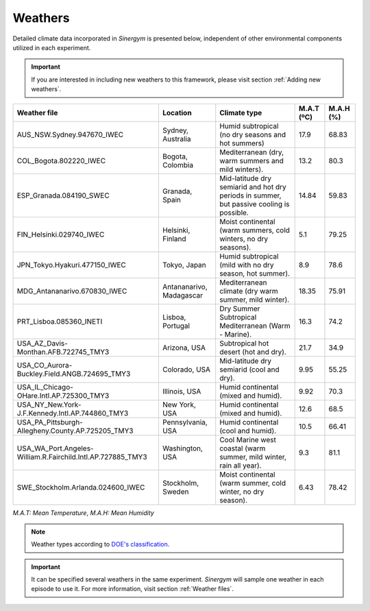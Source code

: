 ############
Weathers
############

Detailed climate data incorporated in *Sinergym* is presented below, 
independent of other environmental components utilized in each experiment.

.. important:: If you are interested in including new weathers to this framework, 
               please visit section :ref:`Adding new weathers`.

+-------------------------------------------------------------+--------------------------+-------------------------------------------------------------------------------------------+------------+-----------+
|                        Weather file                         |         Location         |                                       Climate type                                        | M.A.T (ºC) | M.A.H (%) |
+=============================================================+==========================+===========================================================================================+============+===========+
| AUS_NSW.Sydney.947670_IWEC                                  | Sydney, Australia        | Humid subtropical (no dry seasons and hot summers)                                        | 17.9       | 68.83     |
+-------------------------------------------------------------+--------------------------+-------------------------------------------------------------------------------------------+------------+-----------+
| COL_Bogota.802220_IWEC                                      | Bogota, Colombia         | Mediterranean (dry, warm summers and mild winters).                                       | 13.2       | 80.3      |
+-------------------------------------------------------------+--------------------------+-------------------------------------------------------------------------------------------+------------+-----------+
| ESP_Granada.084190_SWEC                                     | Granada, Spain           | Mid-latitude dry semiarid and hot dry periods in summer, but passive cooling is possible. | 14.84      | 59.83     |
+-------------------------------------------------------------+--------------------------+-------------------------------------------------------------------------------------------+------------+-----------+
| FIN_Helsinki.029740_IWEC                                    | Helsinki, Finland        | Moist continental (warm summers, cold winters, no dry seasons).                           | 5.1        | 79.25     |
+-------------------------------------------------------------+--------------------------+-------------------------------------------------------------------------------------------+------------+-----------+
| JPN_Tokyo.Hyakuri.477150_IWEC                               | Tokyo, Japan             | Humid subtropical (mild with no dry season, hot summer).                                  | 8.9        | 78.6      |
+-------------------------------------------------------------+--------------------------+-------------------------------------------------------------------------------------------+------------+-----------+
| MDG_Antananarivo.670830_IWEC                                | Antananarivo, Madagascar | Mediterranean climate (dry warm summer, mild winter).                                     | 18.35      | 75.91     |
+-------------------------------------------------------------+--------------------------+-------------------------------------------------------------------------------------------+------------+-----------+
| PRT_Lisboa.085360_INETI                                     | Lisboa, Portugal         | Dry Summer Subtropical Mediterranean (Warm - Marine).                                     | 16.3       | 74.2      |
+-------------------------------------------------------------+--------------------------+-------------------------------------------------------------------------------------------+------------+-----------+
| USA_AZ_Davis-Monthan.AFB.722745_TMY3                        | Arizona, USA             | Subtropical hot desert (hot and dry).                                                     | 21.7       | 34.9      |
+-------------------------------------------------------------+--------------------------+-------------------------------------------------------------------------------------------+------------+-----------+
| USA_CO_Aurora-Buckley.Field.ANGB.724695_TMY3                | Colorado, USA            | Mid-latitude dry semiarid (cool and dry).                                                 | 9.95       | 55.25     |
+-------------------------------------------------------------+--------------------------+-------------------------------------------------------------------------------------------+------------+-----------+
| USA_IL_Chicago-OHare.Intl.AP.725300_TMY3                    | Illinois, USA            | Humid continental (mixed and humid).                                                      | 9.92       | 70.3      |
+-------------------------------------------------------------+--------------------------+-------------------------------------------------------------------------------------------+------------+-----------+
| USA_NY_New.York-J.F.Kennedy.Intl.AP.744860_TMY3             | New York, USA            | Humid continental (mixed and humid).                                                      | 12.6       | 68.5      |
+-------------------------------------------------------------+--------------------------+-------------------------------------------------------------------------------------------+------------+-----------+
| USA_PA_Pittsburgh-Allegheny.County.AP.725205_TMY3           | Pennsylvania, USA        | Humid continental (cool and humid).                                                       | 10.5       | 66.41     |
+-------------------------------------------------------------+--------------------------+-------------------------------------------------------------------------------------------+------------+-----------+
| USA_WA_Port.Angeles-William.R.Fairchild.Intl.AP.727885_TMY3 | Washington, USA          | Cool Marine west coastal (warm summer, mild winter, rain all year).                       | 9.3        | 81.1      |
+-------------------------------------------------------------+--------------------------+-------------------------------------------------------------------------------------------+------------+-----------+
| SWE_Stockholm.Arlanda.024600_IWEC                           | Stockholm, Sweden        | Moist continental (warm summer, cold winter, no dry season).                              | 6.43       | 78.42     |
+-------------------------------------------------------------+--------------------------+-------------------------------------------------------------------------------------------+------------+-----------+

*M.A.T: Mean Temperature*,
*M.A.H: Mean Humidity*

.. note:: Weather types according to `DOE's
          classification <https://www.energycodes.gov/development/commercial/prototype_models#TMY3>`__.

.. important:: It can be specified several weathers in the same experiment. *Sinergym* will sample one weather in each episode to use it. For more
               information, visit section :ref:`Weather files`.

